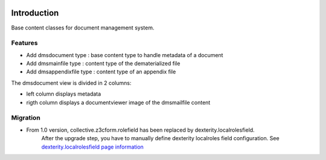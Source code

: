 .. image:: https://github.com/collective/collective.dms.basecontent/actions/workflows/main.yml/badge.svg?branch=master
    :target: https://github.com/collective/collective.dms.basecontent/actions/workflows/main.yml

.. image:: https://coveralls.io/repos/github/collective/collective.dms.basecontent/badge.svg
    :target: https://coveralls.io/github/collective/collective.dms.basecontent

.. image:: http://img.shields.io/pypi/v/collective.dms.basecontent.svg
   :alt: PyPI badge
   :target: https://pypi.org/project/collective.dms.basecontent

Introduction
============

Base content classes for document management system.

Features
--------

- Add dmsdocument type : base content type to handle metadata of a document
- Add dmsmainfile type : content type of the dematerialized file
- Add dmsappendixfile type : content type of an appendix file

The dmsdocument view is divided in 2 columns:

- left column displays metadata
- rigth column displays a documentviewer image of the dmsmailfile content

Migration
---------

* From 1.0 version, collective.z3cform.rolefield has been replaced by dexterity.localrolesfield.
    After the upgrade step, you have to manually define dexterity localroles field configuration.
    See `dexterity.localrolesfield page information <https://pypi.python.org/pypi/dexterity.localrolesfield>`_
